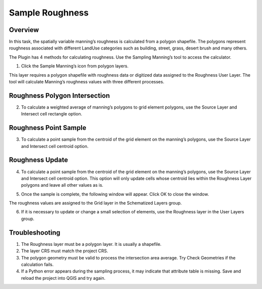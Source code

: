 Sample Roughness
================

Overview
--------

In this task, the spatially variable manning’s roughness is calculated from a polygon shapefile.
The polygons represent roughness associated with different LandUse categories such as building, street, grass, desert brush and many others.

.. image:: ../../img/Sample-Roughness-Data/img2.png

The Plugin has 4 methods for calculating roughness.
Use the Sampling Manning’s tool to access the calculator.

1. Click the Sample Manning’s icon
   from polygon layers.

.. image:: ../../img/Sample-Roughness-Data/img3.png

This layer requires a polygon shapefile with roughness data or digitized data assigned to the Roughness User Layer.
The tool will calculate Manning’s roughness values with three different processes.

Roughness Polygon Intersection
------------------------------

2. To calculate a weighted average of manning’s polygons
   to grid element polygons, use the Source Layer and Intersect cell rectangle option.

.. image:: ../../img/Sample-Roughness-Data/img4.png

Roughness Point Sample
----------------------

3. To calculate a point sample from the centroid
   of the grid element on the manning’s polygons, use the Source Layer and Intersect cell centroid option.

.. image:: ../../img/Sample-Roughness-Data/img5.png

Roughness Update
----------------

4. To calculate a point sample from the centroid of the grid element on the manning’s polygons, use the Source Layer and Intersect cell centroid option.
   This option will only update cells whose centroid lies within the Roughness Layer polygons and leave all other values as is.

.. image:: ../../img/Sample-Roughness-Data/img6.png

5. Once the sample is complete, the following window will appear.
   Click OK to close the window.

.. image:: ../../img/Sample-Roughness-Data/img7.png

The roughness values are assigned to the Grid layer in the Schematized Layers group.

.. image:: ../../img/Sample-Roughness-Data/img8.png

6. If it is necessary to update or change a
   small selection of elements, use the Roughness layer in the User Layers group.

.. image:: ../../img/Sample-Roughness-Data/img9.png

Troubleshooting
----------------

1. The Roughness layer must be a polygon layer.
   It is usually a shapefile.

2. The layer
   CRS must match the project CRS.

3. The polygon geometry must be valid to process the intersection area average.
   Try Check Geometries if the calculation fails.

4. If a Python error appears during the sampling process, it may indicate that attribute table is missing.
   Save and reload the project into QGIS and try again.
